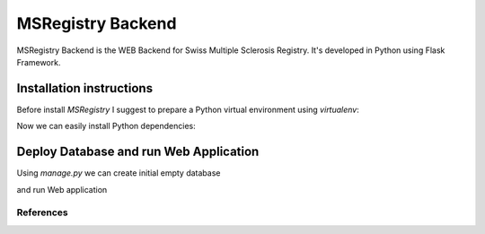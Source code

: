 ========================================================================
    MSRegistry Backend
========================================================================

.. This file follows reStructuredText markup syntax; see
   http://docutils.sf.net/rst.html for more information


MSRegistry Backend is the WEB Backend for Swiss Multiple Sclerosis Registry.
It's developed in Python using Flask Framework.


Installation instructions
=========================

Before install *MSRegistry* I suggest to prepare a Python virtual environment
using `virtualenv`:

.. code:: bash
    virtualenv env
    source env/bin/active

Now we can easily install Python dependencies: 

.. code:: bash
    pip install -r requirements/common.txt


Deploy Database and run Web Application
=======================================

Using `manage.py` we can create initial empty database

.. code:: bash
    python manage.py db init
    python manage.py db migrate
    python manage.py create``

and run Web application

.. code:: bash
    python manage.py runserver``


**********
References
**********

.. target-notes::

.. _Flask: http://flask.pocoo.org/
.. _SQLAlchemy: http://www.sqlalchemy.org/
.. _Alembic: https://alembic.readthedocs.org/
